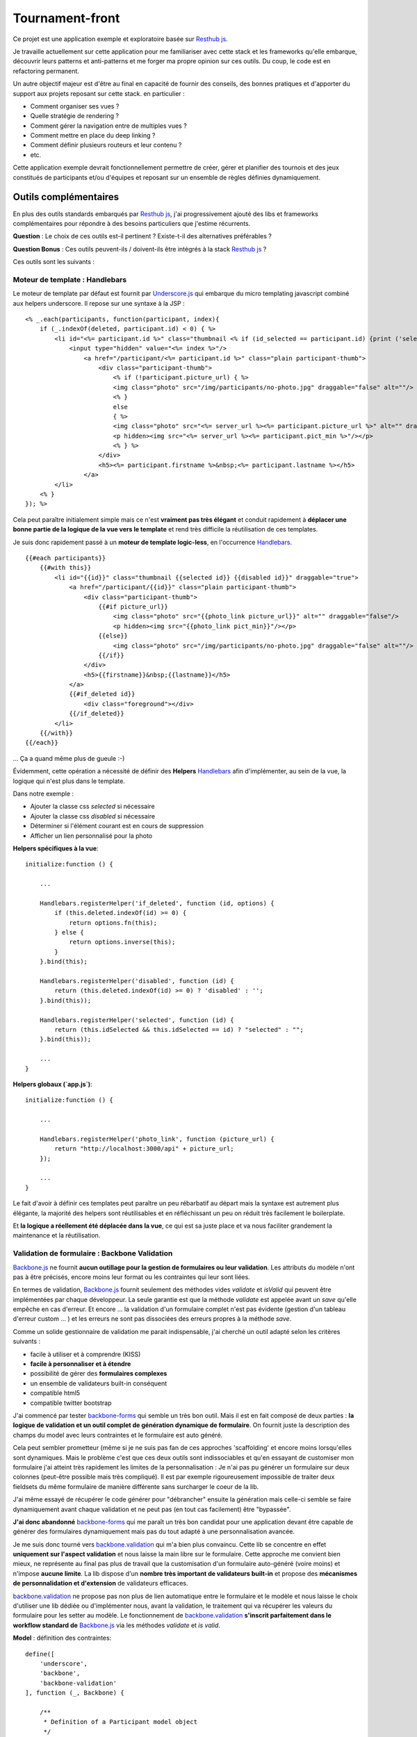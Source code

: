Tournament-front
----------------

Ce projet est une application exemple et exploratoire basée sur `Resthub js`_.

Je travaille actuellement sur cette application pour me familiariser avec cette stack et les frameworks
qu'elle embarque, découvrir leurs patterns et anti-patterns et me forger ma propre opinion sur ces outils.
Du coup, le code est en refactoring permanent.

Un autre objectif majeur est d'être au final en capacité de fournir des conseils, des bonnes pratiques et d'apporter
du support aux projets reposant sur cette stack. en particulier :

- Comment organiser ses vues ?
- Quelle stratégie de rendering ?
- Comment gérer la navigation entre de multiples vues ?
- Comment mettre en place du deep linking ?
- Comment définir plusieurs routeurs et leur contenu ?
- etc.

Cette application exemple devrait fonctionnellement permettre de créer, gérer et planifier des tournois et des jeux
constitués de participants et/ou d'équipes et reposant sur un ensemble de règles définies dynamiquement.

Outils complémentaires
++++++++++++++++++++++

En plus des outils standards embarqués par `Resthub js`_, j'ai progressivement ajouté des libs et frameworks complémentaires
pour répondre à des besoins particuliers que j'estime récurrents.

**Question** : Le choix de ces outils est-il pertinent ? Existe-t-il des alternatives préférables ?

**Question Bonus** : Ces outils peuvent-ils / doivent-ils être intégrés à la stack `Resthub js`_ ?

Ces outils sont les suivants :

Moteur de template : Handlebars
*******************************

Le moteur de template par défaut est fournit par `Underscore.js`_ qui embarque du micro templating javascript
combiné aux helpers underscore. Il repose sur une syntaxe à la JSP :

::

    <% _.each(participants, function(participant, index){
        if (_.indexOf(deleted, participant.id) < 0) { %>
            <li id="<%= participant.id %>" class="thumbnail <% if (id_selected == participant.id) {print ('selected');}%>" draggable="true">
                <input type="hidden" value="<%= index %>"/>
                    <a href="/participant/<%= participant.id %>" class="plain participant-thumb">
                        <div class="participant-thumb">
                            <% if (!participant.picture_url) { %>
                            <img class="photo" src="/img/participants/no-photo.jpg" draggable="false" alt=""/>
                            <% }
                            else
                            { %>
                            <img class="photo" src="<%= server_url %><%= participant.picture_url %>" alt="" draggable="false"/>
                            <p hidden><img src="<%= server_url %><%= participant.pict_min %>"/></p>
                            <% } %>
                        </div>
                        <h5><%= participant.firstname %>&nbsp;<%= participant.lastname %></h5>
                    </a>
            </li>
        <% }
    }); %>

Cela peut paraître initialement simple mais ce n'est **vraiment pas très élégant** et conduit rapidement à **déplacer une bonne
partie de la logique de la vue vers le template** et rend très difficile la réutilisation de ces templates.

Je suis donc rapidement passé à un **moteur de template logic-less**, en l'occurrence Handlebars_. ::

    {{#each participants}}
        {{#with this}}
            <li id="{{id}}" class="thumbnail {{selected id}} {{disabled id}}" draggable="true">
                <a href="/participant/{{id}}" class="plain participant-thumb">
                    <div class="participant-thumb">
                        {{#if picture_url}}
                            <img class="photo" src="{{photo_link picture_url}}" alt="" draggable="false"/>
                            <p hidden><img src="{{photo_link pict_min}}"/></p>
                        {{else}}
                            <img class="photo" src="/img/participants/no-photo.jpg" draggable="false" alt=""/>
                        {{/if}}
                    </div>
                    <h5>{{firstname}}&nbsp;{{lastname}}</h5>
                </a>
                {{#if_deleted id}}
                    <div class="foreground"></div>
                {{/if_deleted}}
            </li>
        {{/with}}
    {{/each}}

... Ça a quand même plus de gueule :-)

Évidemment, cette opération a nécessité de définir des **Helpers** Handlebars_ afin d'implémenter, au sein de la vue,
la logique qui n'est plus dans le template.

Dans notre exemple :

- Ajouter la classe css `selected` si nécessaire
- Ajouter la classe css `disabled` si nécessaire
- Déterminer si l'élément courant est en cours de suppression
- Afficher un lien personnalisé pour la photo

**Helpers spécifiques à la vue**::

    initialize:function () {

        ...

        Handlebars.registerHelper('if_deleted', function (id, options) {
            if (this.deleted.indexOf(id) >= 0) {
                return options.fn(this);
            } else {
                return options.inverse(this);
            }
        }.bind(this);

        Handlebars.registerHelper('disabled', function (id) {
            return (this.deleted.indexOf(id) >= 0) ? 'disabled' : '';
        }.bind(this));

        Handlebars.registerHelper('selected', function (id) {
            return (this.idSelected && this.idSelected == id) ? "selected" : "";
        }.bind(this));

        ...
    }

**Helpers globaux (`app.js`)**::

    initialize:function () {

        ...

        Handlebars.registerHelper('photo_link', function (picture_url) {
            return "http://localhost:3000/api" + picture_url;
        });

        ...
    }

Le fait d'avoir à définir ces templates peut paraître un peu rébarbatif au départ mais la syntaxe est autrement plus
élégante, la majorité des helpers sont réutilisables et en réfléchissant un peu on réduit très facilement le
boilerplate.

Et **la logique a réellement été déplacée dans la vue**, ce qui est sa juste place et va nous faciliter grandement la
maintenance et la réutilisation.


Validation de formulaire : Backbone Validation
**********************************************

`Backbone.js`_ ne fournit **aucun outillage pour la gestion de formulaires ou leur validation**. Les attributs du
modèle n'ont pas à être précisés, encore moins leur format ou les contraintes qui leur sont liées.

En termes de validation, `Backbone.js`_ fournit seulement des méthodes vides `validate` et `isValid` qui peuvent
être implémentées par chaque développeur. La seule garantie est que la méthode `validate` est appelée avant un `save`
qu'elle empêche en cas d'erreur. Et encore ... la validation d'un formulaire complet n'est pas évidente (gestion
d'un tableau d'erreur custom ... ) et les erreurs ne sont pas dissociées des erreurs propres à la méthode `save`.

Comme un solide gestionnaire de validation me parait indispensable, j'ai cherché un outil adapté selon les critères
suivants :

- facile à utiliser et à comprendre (KISS)
- **facile à personnaliser et à étendre**
- possibilité de gérer des **formulaires complexes**
- un ensemble de validateurs built-in conséquent
- compatible html5
- compatible twitter bootstrap

J'ai commencé par tester backbone-forms_ qui semble un très bon outil. Mais il est en fait composé de deux parties :
**la logique de validation et un outil complet de génération dynamique de formulaire**. On fournit juste la description
des champs du model avec leurs contraintes et le formulaire est auto généré.

Cela peut sembler prometteur (même si je ne suis pas fan de ces approches 'scaffolding' et encore moins lorsqu'elles sont
dynamiques. Mais le problème c'est que ces deux outils sont indissociables et qu'en essayant de customiser mon formulaire
j'ai atteint très rapidement les limites de la personnalisation : Je n'ai pas pu générer un formulaire sur deux colonnes
(peut-être possible mais très compliqué). Il est par exemple rigoureusement impossible de traiter deux fieldsets du même
formulaire de manière différente sans surcharger le coeur de la lib.

J'ai même essayé de récupérer le code générer pour "débrancher" ensuite la génération mais celle-ci semble se faire
dynamiquement avant chaque validation et ne peut pas (en tout cas facilement) être "bypassée".

**J'ai donc abandonné** backbone-forms_ qui me paraît un très bon candidat pour une application devant être capable de
générer des formulaires dynamiquement mais pas du tout adapté à une personnalisation avancée.

Je me suis donc tourné vers backbone.validation_ qui m'a bien plus convaincu. Cette lib se concentre en effet **uniquement
sur l'aspect validation** et nous laisse la main libre sur le formulaire. Cette approche me convient bien mieux, ne représente
au final pas plus de travail que la customisation d'un formulaire auto-généré (voire moins) et n'impose **aucune limite**.
La lib dispose d'un **nombre très important de validateurs built-in** et propose des **mécanismes de personnalidation et
d'extension** de validateurs efficaces.

backbone.validation_ ne propose pas non plus de lien automatique entre le formulaire et le modèle et nous laisse le choix
d'utiliser une lib dédiée ou d'implémenter nous, avant la validation, le traitement qui va récupérer les valeurs du formulaire
pour les setter au modèle. Le fonctionnement de backbone.validation_ **s'inscrit parfaitement dans le workflow standard
de** `Backbone.js`_ via les méthodes `validate` et `is valid`.

**Model** : définition des contraintes::

    define([
        'underscore',
        'backbone',
        'backbone-validation'
    ], function (_, Backbone) {

        /**
         * Definition of a Participant model object
         */
        var ParticipantModel = Backbone.Model.extend({
            urlRoot:"http://localhost:3000/api/participant",
            defaults:{

            },

            // Defines validation options (see Backbone-Validation)
            validation:{
                firstname:{
                    required:true
                },
                lastname:{
                    required:true
                },
                email:{
                    required:false,
                    pattern:'email'
                }
            },

            initialize:function () {
            }

        });
        return ParticipantModel;

    });

**Vue** : initialisation et utilisation ::

    initialize:function () {

        ...

        // allow backbone-validation view callbacks (for error display)
        Backbone.Validation.bind(this);

        ...
    },

    ...

    /**
     * Save the current participant (update or create depending of the existence of a valid model.id)
     */
    saveParticipant:function () {

        // build array of form attributes to refresh model
        var attributes = {};
        this.$el.find("form input[type!='submit']").each(function (index, value) {
            attributes[value.name] = value.value;
            this.model.set(value.name, value.value);
        }.bind(this));

        // save model if its valid, display alert otherwise
        if (this.model.isValid()) {
            this.model.save(null, {
                success:this.onSaveSuccess.bind(this),
                error:this.onSaveError.bind(this)
            });
        }
        else {
            Pubsub.publish(Events.ALERT_RAISED, ['Warning!', 'Fix validation errors and try again', 'alert-warning']);
        }
    },

Et enfin, globalement, extension des callbacks pour mise à jour des erreurs de validation pour un formulaire avec `Twitter Bootstrap`_

app.js::

    /**
     * Backbone Validation extension: Defines custom callbacks for valid and invalid
     * model attributes
     */
    _.extend(Backbone.Validation.callbacks, {
        valid:function (view, attr, selector) {

            // find matching form input and remove error class and text if any
            var attrSelector = '[' + selector + '~=' + attr + ']';
            view.$(attrSelector).parent().parent().removeClass('error');
            view.$(attrSelector + ' + span.help-inline').text('');
        },
        invalid:function (view, attr, error, selector) {

            // find matching form input and add error class and text error
            var attrSelector = '[' + selector + '~=' + attr + ']';
            view.$(attrSelector).parent().parent().addClass('error');
            view.$(attrSelector + ' + span.help-inline').text(error);
        }
    });


Query parameter support : Backbone Query Parameters
***************************************************

List pagination : Backbone Pagination
*************************************

Asynchronous calls : Async.js
*****************************


Architectural considerations and questions
++++++++++++++++++++++++++++++++++++++++++

During this work I had to resolve some architectural and design problematics and to experiment and finally choose
a pattern to apply. These choices and eventually their relative code are described below. Some questions are still
opened and need a better comprehension of underlying technical aspects for me to respond. Arguments and ideas are
welcomed.

Router 'intelligence'
*********************

Zombie views problem
********************
close
unbind events
unbind Pubsub subscribers
close nested views

Singleton views
***************

Consistent rendering strategy
*****************************

Manage PushState
****************

Handlebars helpers
******************

Multiple routers
****************

.. _Resthub js: http://resthub.org/2/backbone-stack.html
.. _Underscore.js: http://underscorejs.org/
.. _Handlebars: https://github.com/wycats/handlebars.js
.. _Backbone.js: http://backbonejs.org/
.. _backbone-forms: https://github.com/powmedia/backbone-forms
.. _backbone.validation: https://github.com/thedersen/backbone.validation
.. _Twitter Bootstrap: http://twitter.github.com/bootstrap/